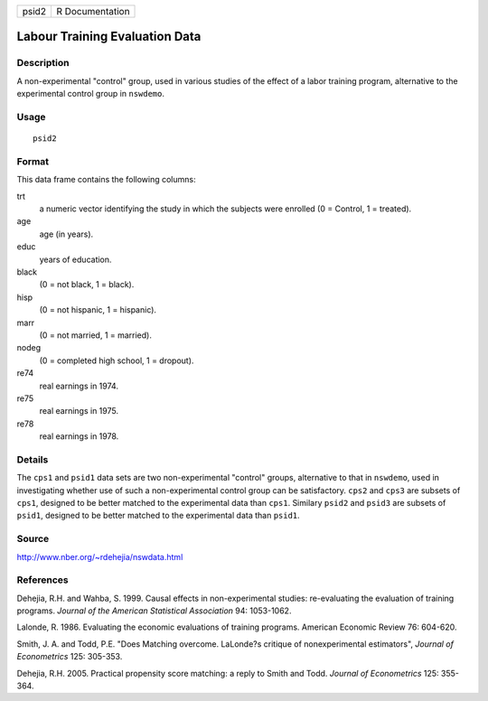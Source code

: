 +-------+-----------------+
| psid2 | R Documentation |
+-------+-----------------+

Labour Training Evaluation Data
-------------------------------

Description
~~~~~~~~~~~

A non-experimental "control" group, used in various studies of the
effect of a labor training program, alternative to the experimental
control group in ``nswdemo``.

Usage
~~~~~

::

    psid2

Format
~~~~~~

This data frame contains the following columns:

trt
    a numeric vector identifying the study in which the subjects were
    enrolled (0 = Control, 1 = treated).

age
    age (in years).

educ
    years of education.

black
    (0 = not black, 1 = black).

hisp
    (0 = not hispanic, 1 = hispanic).

marr
    (0 = not married, 1 = married).

nodeg
    (0 = completed high school, 1 = dropout).

re74
    real earnings in 1974.

re75
    real earnings in 1975.

re78
    real earnings in 1978.

Details
~~~~~~~

The ``cps1`` and ``psid1`` data sets are two non-experimental "control"
groups, alternative to that in ``nswdemo``, used in investigating
whether use of such a non-experimental control group can be
satisfactory. ``cps2`` and ``cps3`` are subsets of ``cps1``, designed to
be better matched to the experimental data than ``cps1``. Similary
``psid2`` and ``psid3`` are subsets of ``psid1``, designed to be better
matched to the experimental data than ``psid1``.

Source
~~~~~~

http://www.nber.org/~rdehejia/nswdata.html

References
~~~~~~~~~~

Dehejia, R.H. and Wahba, S. 1999. Causal effects in non-experimental
studies: re-evaluating the evaluation of training programs. *Journal of
the American Statistical Association* 94: 1053-1062.

Lalonde, R. 1986. Evaluating the economic evaluations of training
programs. American Economic Review 76: 604-620.

Smith, J. A. and Todd, P.E. "Does Matching overcome. LaLonde?s critique
of nonexperimental estimators", *Journal of Econometrics* 125: 305-353.

Dehejia, R.H. 2005. Practical propensity score matching: a reply to
Smith and Todd. *Journal of Econometrics* 125: 355-364.
